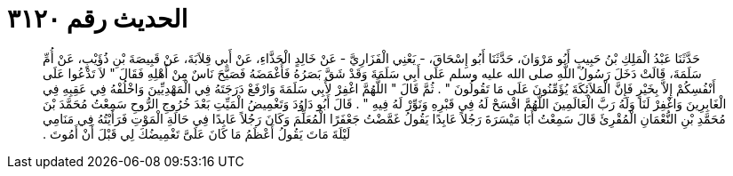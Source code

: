 
= الحديث رقم ٣١٢٠

[quote.hadith]
حَدَّثَنَا عَبْدُ الْمَلِكِ بْنُ حَبِيبٍ أَبُو مَرْوَانَ، حَدَّثَنَا أَبُو إِسْحَاقَ، - يَعْنِي الْفَزَارِيَّ - عَنْ خَالِدٍ الْحَذَّاءِ، عَنْ أَبِي قِلاَبَةَ، عَنْ قَبِيصَةَ بْنِ ذُؤَيْبٍ، عَنْ أُمِّ سَلَمَةَ، قَالَتْ دَخَلَ رَسُولُ اللَّهِ صلى الله عليه وسلم عَلَى أَبِي سَلَمَةَ وَقَدْ شَقَّ بَصَرُهُ فَأَغْمَضَهُ فَصَيَّحَ نَاسٌ مِنْ أَهْلِهِ فَقَالَ ‏"‏ لاَ تَدْعُوا عَلَى أَنْفُسِكُمْ إِلاَّ بِخَيْرٍ فَإِنَّ الْمَلاَئِكَةَ يُؤَمِّنُونَ عَلَى مَا تَقُولُونَ ‏"‏ ‏.‏ ثُمَّ قَالَ ‏"‏ اللَّهُمَّ اغْفِرْ لأَبِي سَلَمَةَ وَارْفَعْ دَرَجَتَهُ فِي الْمَهْدِيِّينَ وَاخْلُفْهُ فِي عَقِبِهِ فِي الْغَابِرِينَ وَاغْفِرْ لَنَا وَلَهُ رَبَّ الْعَالَمِينَ اللَّهُمَّ افْسَحْ لَهُ فِي قَبْرِهِ وَنَوِّرْ لَهُ فِيهِ ‏"‏ ‏.‏ قَالَ أَبُو دَاوُدَ وَتَغْمِيضُ الْمَيِّتِ بَعْدَ خُرُوجِ الرُّوحِ سَمِعْتُ مُحَمَّدَ بْنَ مُحَمَّدِ بْنِ النُّعْمَانِ الْمُقْرِئَ قَالَ سَمِعْتُ أَبَا مَيْسَرَةَ رَجُلاً عَابِدًا يَقُولُ غَمَّضْتُ جَعْفَرًا الْمُعَلِّمَ وَكَانَ رَجُلاً عَابِدًا فِي حَالَةِ الْمَوْتِ فَرَأَيْتُهُ فِي مَنَامِي لَيْلَةَ مَاتَ يَقُولُ أَعْظَمُ مَا كَانَ عَلَىَّ تَغْمِيضُكَ لِي قَبْلَ أَنْ أَمُوتَ ‏.‏